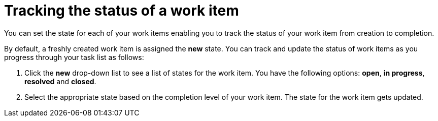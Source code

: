 [id="tracking_status_of_a_work_item"]
= Tracking the status of a work item

You can set the state for each of your work items enabling you to track the status of your work item from creation to completion.

By default, a freshly created work item is assigned the *new* state.
You can track and update the status of work items as you progress through your task list as follows:

. Click the *new* drop-down list to see a list of states for the work item. You have the following options: *open*, *in progress*, *resolved* and *closed*.
. Select the appropriate state based on the completion level of your work item. The state for the work item gets updated. 
